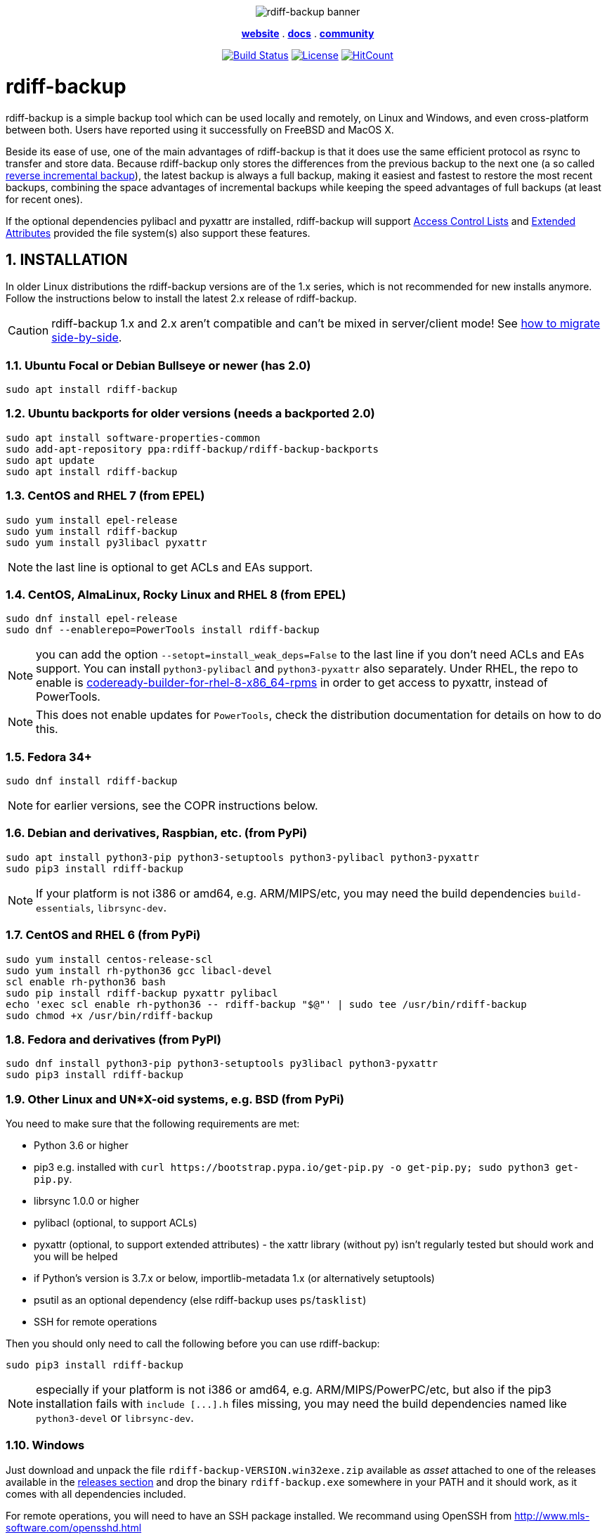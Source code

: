 :doctype: book
:sectnums:
:toc!:

+++<p align="center">+++
image:docs/resources/logo-banner.png["rdiff-backup banner"]
+++</p>+++

+++<p align="center">+++
link:https://rdiff-backup.net/[*website*] .
link:https://rdiff-backup.net/docs/docs.html[*docs*] .
link:https://lists.nongnu.org/mailman/listinfo/rdiff-backup-users[*community*]
+++</p>+++

+++<p align="center">+++
image:https://travis-ci.org/rdiff-backup/rdiff-backup.svg?branch=master["Build Status",link="https://travis-ci.org/rdiff-backup/rdiff-backup"]
image:https://img.shields.io/github/license/rdiff-backup/rdiff-backup["License",link="COPYING"]
image:http://hits.dwyl.io/rdiff-backup/rdiff-backup.svg["HitCount",link="http://hits.dwyl.io/rdiff-backup/rdiff-backup"]
+++</p>+++

= rdiff-backup

rdiff-backup is a simple backup tool which can be used locally and remotely, on Linux and Windows, and even cross-platform between both.
Users have reported using it successfully on FreeBSD and MacOS X.

Beside its ease of use, one of the main advantages of rdiff-backup is that it does use the same efficient protocol as rsync to transfer and store data.
Because rdiff-backup only stores the differences from the previous backup to the next one (a so called https://en.wikipedia.org/wiki/Incremental_backup#Reverse_incremental[reverse incremental backup]), the latest backup is always a full backup, making it easiest and fastest to restore the most recent backups, combining the space advantages of incremental backups while keeping the speed advantages of full backups (at least for recent ones).

If the optional dependencies pylibacl and pyxattr are installed, rdiff-backup will support https://en.wikipedia.org/wiki/Access-control_list#Filesystem_ACLs[Access Control Lists] and https://en.wikipedia.org/wiki/Extended_file_attributes[Extended Attributes] provided the file system(s) also support these features.

== INSTALLATION

In older Linux distributions the rdiff-backup versions are of the 1.x series, which is not recommended for new installs anymore.
Follow the instructions below to install the latest 2.x release of rdiff-backup.

CAUTION: rdiff-backup 1.x and 2.x aren't compatible and can't be mixed in server/client mode!
See xref:docs/migration.adoc[how to migrate side-by-side].

=== Ubuntu Focal or Debian Bullseye or newer (has 2.0)

----
sudo apt install rdiff-backup
----

=== Ubuntu backports for older versions (needs a backported 2.0)

----
sudo apt install software-properties-common
sudo add-apt-repository ppa:rdiff-backup/rdiff-backup-backports
sudo apt update
sudo apt install rdiff-backup
----

=== CentOS and RHEL 7 (from EPEL)

----
sudo yum install epel-release
sudo yum install rdiff-backup
sudo yum install py3libacl pyxattr
----

NOTE: the last line is optional to get ACLs and EAs support.

=== CentOS, AlmaLinux, Rocky Linux and RHEL 8 (from EPEL)

----
sudo dnf install epel-release
sudo dnf --enablerepo=PowerTools install rdiff-backup
----

NOTE: you can add the option `--setopt=install_weak_deps=False` to the last line if you don't need ACLs and EAs support.
You can install `python3-pylibacl` and `python3-pyxattr` also separately.
Under RHEL, the repo to enable is https://access.redhat.com/documentation/en-us/red_hat_enterprise_linux/8/html/package_manifest/codereadylinuxbuilder-repository[codeready-builder-for-rhel-8-x86_64-rpms] in order to get access to pyxattr, instead of PowerTools.

NOTE: This does not enable updates for `PowerTools`, check the distribution documentation for details on how to do this.

=== Fedora 34+

----
sudo dnf install rdiff-backup
----

NOTE: for earlier versions, see the COPR instructions below.

=== Debian and derivatives, Raspbian, etc. (from PyPi)

----
sudo apt install python3-pip python3-setuptools python3-pylibacl python3-pyxattr
sudo pip3 install rdiff-backup
----

NOTE: If your platform is not i386 or amd64, e.g.
ARM/MIPS/etc,   you may need the build dependencies `build-essentials`, `librsync-dev`.

=== CentOS and RHEL 6 (from PyPi)

----
sudo yum install centos-release-scl
sudo yum install rh-python36 gcc libacl-devel
scl enable rh-python36 bash
sudo pip install rdiff-backup pyxattr pylibacl
echo 'exec scl enable rh-python36 -- rdiff-backup "$@"' | sudo tee /usr/bin/rdiff-backup
sudo chmod +x /usr/bin/rdiff-backup
----

=== Fedora and derivatives (from PyPI)

----
sudo dnf install python3-pip python3-setuptools py3libacl python3-pyxattr
sudo pip3 install rdiff-backup
----

=== Other Linux and UN*X-oid systems, e.g. BSD (from PyPi)

You need to make sure that the following requirements are met:

* Python 3.6 or higher
* pip3 e.g.
installed with `+curl https://bootstrap.pypa.io/get-pip.py -o get-pip.py;
sudo python3 get-pip.py+`.
* librsync 1.0.0 or higher
* pylibacl (optional, to support ACLs)
* pyxattr (optional, to support extended attributes) - the xattr library (without py) isn't regularly tested but should work and you will be helped
* if Python's version is 3.7.x or below, importlib-metadata 1.x (or alternatively setuptools)
* psutil as an optional dependency (else rdiff-backup uses `ps`/`tasklist`)
* SSH for remote operations

Then you should only need to call the following before you can use rdiff-backup:

----
sudo pip3 install rdiff-backup
----

NOTE: especially if your platform is not i386 or amd64, e.g.
ARM/MIPS/PowerPC/etc,   but also if the pip3 installation fails with `+include [...].h+` files missing,   you may need the build dependencies named like `python3-devel` or `librsync-dev`.

=== Windows

Just download and unpack the file `rdiff-backup-VERSION.win32exe.zip` available as _asset_ attached to one of the releases available in the https://github.com/rdiff-backup/rdiff-backup/releases[releases section] and drop the binary `rdiff-backup.exe` somewhere in your PATH and it should work, as it comes with all dependencies included.

For remote operations, you will need to have an SSH package installed.
We recommand using OpenSSH from http://www.mls-software.com/opensshd.html

== BASIC USAGE

Creating your first backup is as easy as calling `rdiff-backup <source-dir> <backup-dir>` (possibly as root), e.g.
`rdiff-backup -v5 /home/myuser /run/media/myuser/MYUSBDRIVE/homebackup` would save your whole home directory (under Linux) to a USB drive (which you should have formatted with a POSIX file system, e.g.
ext4 or xfs).
Without the `-v5` (v for verbosity), rdiff-backup isn't very talkative, hence the recommendation.

Subsequent backups can simply be done by calling exactly the same command, again and again.
Only the differences will be saved to the backup directory.

If you need to restore the latest version of a file you lost, it can be as simple as copying it back using normal operating system means (cp or copy, or even pointing your file browser at the backup directory).
E.g.
taking the above example `cp -i /run/media/myuser/MYUSBDRIVE/homebackup/mydir/myfile /home/myuser/mydir/myfile` and the lost file is back!

There are many more ways to use and tweak rdiff-backup, they're documented in the man pages, in the link:docs/[documentation directory], or on https://rdiff-backup.net[our website].

== TROUBLESHOOTING

If you have everything installed properly, and it still doesn't work, see the enclosed xref:docs/FAQ.adoc[FAQ], the https://rdiff-backup.net/[rdiff-backup web page] and/or the https://lists.nongnu.org/mailman/listinfo/rdiff-backup-users[rdiff-backup-users mailing list].

We're also happy to help if you create an issue to our https://github.com/rdiff-backup/rdiff-backup/issues[GitHub repo].
The most important is probably to explain what happened with which version of rdiff-backup, with which command parameters on which operating system version, and attach the output of rdiff-backup run with the very verbose option `-v9`.

The FAQ in particular is an important reference, especially if you are using smbfs/CIFS, Windows, or have compiled by hand on Mac OS X.

== CONTRIBUTING

Rdiff-backup is an open source software developed by many people over a long period of time.
There is no particular company backing the development of rdiff-backup, so we rely very much on individual contributors who "scratch their itch".
*All contributions are welcome!*

There are many ways to contribute:

* Testing, troubleshooting and writing good bug reports that are easy for other developers to read and act upon
* Reviewing and triaging link:../../issues[existing bug reports and issues], helping other developers focus their efforts
* Writing documentation (e.g.
the xref:docs/rdiff-backup.1.adoc[man page]), or updating the webpage rdiff-backup.net
* Packaging and shipping rdiff-backup in your own favorite Linux distribution or operating system
* Running tests on your favorite platforms and fixing failing tests
* Writing new tests to get test coverage up
* Fixing bug in existing features or adding new features

If you don't have anything particular in your mind but want to help out, just browse the list of issues.
Both coding and non-coding tasks have been filed as issues.

For source code related documentation see xref:docs/DEVELOP.adoc[docs/DEVELOP.adoc]

=== Installing latest development release

To provide meaningful bug reports and help with testing, please use the latest development release.

==== Ubuntu and Debian development releases

----
sudo add-apt-repository ppa:rdiff-backup/rdiff-backup-development
sudo apt update
sudo apt install rdiff-backup
----

==== Fedora, CentOS and RHEL (from COPR)

On CentOS and RHEL (7 and 8):

----
sudo yum install dnf-plugins-core epel-release
sudo yum copr enable frankcrawford/rdiff-backup
sudo yum install rdiff-backup
----

On Fedora 30+:

----
sudo dnf install dnf-plugins-core
sudo dnf copr enable frankcrawford/rdiff-backup
sudo dnf install rdiff-backup
----

==== PyPi pre-releases

----
sudo pip3 install rdiff-backup --pre
----

== Packaging status in distros

image::https://repology.org/badge/vertical-allrepos/rdiff-backup.svg[Packaging status,link=https://repology.org/project/rdiff-backup/versions]
